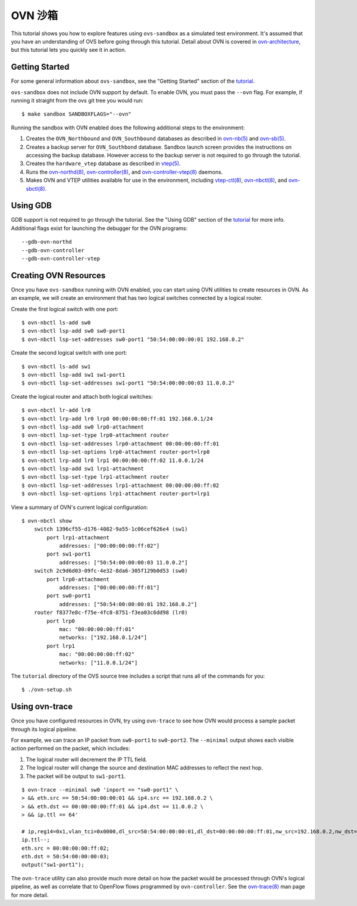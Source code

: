 ..
      Licensed under the Apache License, Version 2.0 (the "License"); you may
      not use this file except in compliance with the License. You may obtain
      a copy of the License at

          http://www.apache.org/licenses/LICENSE-2.0

      Unless required by applicable law or agreed to in writing, software
      distributed under the License is distributed on an "AS IS" BASIS, WITHOUT
      WARRANTIES OR CONDITIONS OF ANY KIND, either express or implied. See the
      License for the specific language governing permissions and limitations
      under the License.

      Convention for heading levels in Open vSwitch documentation:

      =======  Heading 0 (reserved for the title in a document)
      -------  Heading 1
      ~~~~~~~  Heading 2
      +++++++  Heading 3
      '''''''  Heading 4

      Avoid deeper levels because they do not render well.

===========
OVN 沙箱
===========

This tutorial shows you how to explore features using ``ovs-sandbox`` as a
simulated test environment.  It's assumed that you have an understanding of OVS
before going through this tutorial. Detail about OVN is covered in
ovn-architecture_, but this tutorial lets you quickly see it in action.

Getting Started
---------------

For some general information about ``ovs-sandbox``, see the "Getting Started"
section of the tutorial_.

``ovs-sandbox`` does not include OVN support by default.  To enable OVN, you
must pass the ``--ovn`` flag.  For example, if running it straight from the ovs
git tree you would run::

    $ make sandbox SANDBOXFLAGS="--ovn"

Running the sandbox with OVN enabled does the following additional steps to the
environment:

1. Creates the ``OVN_Northbound`` and ``OVN_Southbound`` databases as described in
   `ovn-nb(5)`_ and `ovn-sb(5)`_.

2. Creates a backup server for ``OVN_Southbond`` database. Sandbox launch
   screen provides the instructions on accessing the backup database.  However
   access to the backup server is not required to go through the tutorial.

3. Creates the ``hardware_vtep`` database as described in `vtep(5)`_.

4. Runs the `ovn-northd(8)`_, `ovn-controller(8)`_, and
   `ovn-controller-vtep(8)`_ daemons.

5. Makes OVN and VTEP utilities available for use in the environment, including
   `vtep-ctl(8)`_, `ovn-nbctl(8)`_, and `ovn-sbctl(8)`_.

Using GDB
---------

GDB support is not required to go through the tutorial. See the "Using GDB"
section of the `tutorial`_ for more info. Additional flags exist for launching
the debugger for the OVN programs::

    --gdb-ovn-northd
    --gdb-ovn-controller
    --gdb-ovn-controller-vtep

Creating OVN Resources
----------------------

Once you have ``ovs-sandbox`` running with OVN enabled, you can start using OVN
utilities to create resources in OVN.  As an example, we will create an
environment that has two logical switches connected by a logical router.

Create the first logical switch with one port::

    $ ovn-nbctl ls-add sw0
    $ ovn-nbctl lsp-add sw0 sw0-port1
    $ ovn-nbctl lsp-set-addresses sw0-port1 "50:54:00:00:00:01 192.168.0.2"

Create the second logical switch with one port::

    $ ovn-nbctl ls-add sw1
    $ ovn-nbctl lsp-add sw1 sw1-port1
    $ ovn-nbctl lsp-set-addresses sw1-port1 "50:54:00:00:00:03 11.0.0.2"

Create the logical router and attach both logical switches::

    $ ovn-nbctl lr-add lr0
    $ ovn-nbctl lrp-add lr0 lrp0 00:00:00:00:ff:01 192.168.0.1/24
    $ ovn-nbctl lsp-add sw0 lrp0-attachment
    $ ovn-nbctl lsp-set-type lrp0-attachment router
    $ ovn-nbctl lsp-set-addresses lrp0-attachment 00:00:00:00:ff:01
    $ ovn-nbctl lsp-set-options lrp0-attachment router-port=lrp0
    $ ovn-nbctl lrp-add lr0 lrp1 00:00:00:00:ff:02 11.0.0.1/24
    $ ovn-nbctl lsp-add sw1 lrp1-attachment
    $ ovn-nbctl lsp-set-type lrp1-attachment router
    $ ovn-nbctl lsp-set-addresses lrp1-attachment 00:00:00:00:ff:02
    $ ovn-nbctl lsp-set-options lrp1-attachment router-port=lrp1

View a summary of OVN's current logical configuration::

    $ ovn-nbctl show
        switch 1396cf55-d176-4082-9a55-1c06cef626e4 (sw1)
            port lrp1-attachment
                addresses: ["00:00:00:00:ff:02"]
            port sw1-port1
                addresses: ["50:54:00:00:00:03 11.0.0.2"]
        switch 2c9d6d03-09fc-4e32-8da6-305f129b0d53 (sw0)
            port lrp0-attachment
                addresses: ["00:00:00:00:ff:01"]
            port sw0-port1
                addresses: ["50:54:00:00:00:01 192.168.0.2"]
        router f8377e8c-f75e-4fc8-8751-f3ea03c6dd98 (lr0)
            port lrp0
                mac: "00:00:00:00:ff:01"
                networks: ["192.168.0.1/24"]
            port lrp1
                mac: "00:00:00:00:ff:02"
                networks: ["11.0.0.1/24"]

The ``tutorial`` directory of the OVS source tree includes a script
that runs all of the commands for you::

    $ ./ovn-setup.sh

Using ovn-trace
---------------

Once you have configured resources in OVN, try using ``ovn-trace`` to see
how OVN would process a sample packet through its logical pipeline.

For example, we can trace an IP packet from ``sw0-port1`` to ``sw0-port2``.
The ``--minimal`` output shows each visible action performed on the packet,
which includes:

#. The logical router will decrement the IP TTL field.
#. The logical router will change the source and destination
   MAC addresses to reflect the next hop.
#. The packet will be output to ``sw1-port1``.

::

    $ ovn-trace --minimal sw0 'inport == "sw0-port1" \
    > && eth.src == 50:54:00:00:00:01 && ip4.src == 192.168.0.2 \
    > && eth.dst == 00:00:00:00:ff:01 && ip4.dst == 11.0.0.2 \
    > && ip.ttl == 64'

    # ip,reg14=0x1,vlan_tci=0x0000,dl_src=50:54:00:00:00:01,dl_dst=00:00:00:00:ff:01,nw_src=192.168.0.2,nw_dst=11.0.0.2,nw_proto=0,nw_tos=0,nw_ecn=0,nw_ttl=64
    ip.ttl--;
    eth.src = 00:00:00:00:ff:02;
    eth.dst = 50:54:00:00:00:03;
    output("sw1-port1");

The ``ovn-trace`` utility can also provide much more detail on how the packet
would be processed through OVN's logical pipeline, as well as correlate that
to OpenFlow flows programmed by ``ovn-controller``.  See the `ovn-trace(8)`_
man page for more detail.


.. _ovn-architecture: http://openvswitch.org/support/dist-docs/ovn-architecture.7.html
.. _Tutorial: :ref:`ovs-advanced`
.. _ovn-nb(5): http://openvswitch.org/support/dist-docs/ovn-nb.5.html
.. _ovn-sb(5): http://openvswitch.org/support/dist-docs/ovn-sb.5.html
.. _vtep(5): http://openvswitch.org/support/dist-docs/vtep.5.html
.. _ovn-northd(8): http://openvswitch.org/support/dist-docs/ovn-northd.8.html
.. _ovn-controller(8): http://openvswitch.org/support/dist-docs/ovn-controller.8.html
.. _ovn-controller-vtep(8): http://openvswitch.org/support/dist-docs/ovn-controller-vtep.8.html
.. _vtep-ctl(8): http://openvswitch.org/support/dist-docs/vtep-ctl.8.html
.. _ovn-nbctl(8): http://openvswitch.org/support/dist-docs/ovn-nbctl.8.html
.. _ovn-sbctl(8): http://openvswitch.org/support/dist-docs/ovn-sbctl.8.html
.. _ovn-trace(8): http://openvswitch.org/support/dist-docs/ovn-trace.8.html
